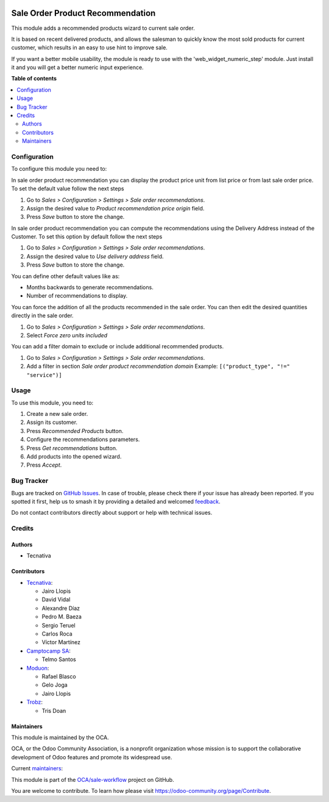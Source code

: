 .. image:: https://odoo-community.org/readme-banner-image
   :target: https://odoo-community.org/get-involved?utm_source=readme
   :alt: Odoo Community Association

=================================
Sale Order Product Recommendation
=================================

.. 
   !!!!!!!!!!!!!!!!!!!!!!!!!!!!!!!!!!!!!!!!!!!!!!!!!!!!
   !! This file is generated by oca-gen-addon-readme !!
   !! changes will be overwritten.                   !!
   !!!!!!!!!!!!!!!!!!!!!!!!!!!!!!!!!!!!!!!!!!!!!!!!!!!!
   !! source digest: sha256:f5fb99773472808436929efb83232bbf1fc429adfed6ee43663e13d7acd14d90
   !!!!!!!!!!!!!!!!!!!!!!!!!!!!!!!!!!!!!!!!!!!!!!!!!!!!

.. |badge1| image:: https://img.shields.io/badge/maturity-Beta-yellow.png
    :target: https://odoo-community.org/page/development-status
    :alt: Beta
.. |badge2| image:: https://img.shields.io/badge/license-AGPL--3-blue.png
    :target: http://www.gnu.org/licenses/agpl-3.0-standalone.html
    :alt: License: AGPL-3
.. |badge3| image:: https://img.shields.io/badge/github-OCA%2Fsale--workflow-lightgray.png?logo=github
    :target: https://github.com/OCA/sale-workflow/tree/17.0/sale_order_product_recommendation
    :alt: OCA/sale-workflow
.. |badge4| image:: https://img.shields.io/badge/weblate-Translate%20me-F47D42.png
    :target: https://translation.odoo-community.org/projects/sale-workflow-17-0/sale-workflow-17-0-sale_order_product_recommendation
    :alt: Translate me on Weblate
.. |badge5| image:: https://img.shields.io/badge/runboat-Try%20me-875A7B.png
    :target: https://runboat.odoo-community.org/builds?repo=OCA/sale-workflow&target_branch=17.0
    :alt: Try me on Runboat

|badge1| |badge2| |badge3| |badge4| |badge5|

This module adds a recommended products wizard to current sale order.

It is based on recent delivered products, and allows the salesman to
quickly know the most sold products for current customer, which results
in an easy to use hint to improve sale.

If you want a better mobile usability, the module is ready to use with
the 'web_widget_numeric_step' module. Just install it and you will get a
better numeric input experience.

**Table of contents**

.. contents::
   :local:

Configuration
=============

To configure this module you need to:

In sale order product recommendation you can display the product price
unit from list price or from last sale order price. To set the default
value follow the next steps

1. Go to *Sales > Configuration > Settings > Sale order
   recommendations*.
2. Assign the desired value to *Product recommendation price origin*
   field.
3. Press *Save* button to store the change.

In sale order product recommendation you can compute the recommendations
using the Delivery Address instead of the Customer. To set this option
by default follow the next steps

1. Go to *Sales > Configuration > Settings > Sale order
   recommendations*.
2. Assign the desired value to *Use delivery address* field.
3. Press *Save* button to store the change.

You can define other default values like as:

- Months backwards to generate recommendations.
- Number of recommendations to display.

You can force the addition of all the products recommended in the sale
order. You can then edit the desired quantities directly in the sale
order.

1. Go to *Sales > Configuration > Settings > Sale order
   recommendations*.
2. Select *Force zero units included*

You can add a filter domain to exclude or include additional recommended
products.

1. Go to *Sales > Configuration > Settings > Sale order
   recommendations*.
2. Add a filter in section *Sale order product recommendation domain*
   Example: ``[("product_type", "!=" "service")]``

Usage
=====

To use this module, you need to:

1. Create a new sale order.
2. Assign its customer.
3. Press *Recommended Products* button.
4. Configure the recommendations parameters.
5. Press *Get recommendations* button.
6. Add products into the opened wizard.
7. Press *Accept*.

Bug Tracker
===========

Bugs are tracked on `GitHub Issues <https://github.com/OCA/sale-workflow/issues>`_.
In case of trouble, please check there if your issue has already been reported.
If you spotted it first, help us to smash it by providing a detailed and welcomed
`feedback <https://github.com/OCA/sale-workflow/issues/new?body=module:%20sale_order_product_recommendation%0Aversion:%2017.0%0A%0A**Steps%20to%20reproduce**%0A-%20...%0A%0A**Current%20behavior**%0A%0A**Expected%20behavior**>`_.

Do not contact contributors directly about support or help with technical issues.

Credits
=======

Authors
-------

* Tecnativa

Contributors
------------

- `Tecnativa <https://www.tecnativa.com>`__:

  - Jairo Llopis
  - David Vidal
  - Alexandre Díaz
  - Pedro M. Baeza
  - Sergio Teruel
  - Carlos Roca
  - Víctor Martínez

- `Camptocamp SA <https://www.camptocamp.com>`__:

  - Telmo Santos

- `Moduon <https://www.moduon.team>`__:

  - Rafael Blasco
  - Gelo Joga
  - Jairo Llopis

- `Trobz <https://www.trobz.com>`__:

  - Tris Doan

Maintainers
-----------

This module is maintained by the OCA.

.. image:: https://odoo-community.org/logo.png
   :alt: Odoo Community Association
   :target: https://odoo-community.org

OCA, or the Odoo Community Association, is a nonprofit organization whose
mission is to support the collaborative development of Odoo features and
promote its widespread use.

.. |maintainer-sergio-teruel| image:: https://github.com/sergio-teruel.png?size=40px
    :target: https://github.com/sergio-teruel
    :alt: sergio-teruel
.. |maintainer-rafaelbn| image:: https://github.com/rafaelbn.png?size=40px
    :target: https://github.com/rafaelbn
    :alt: rafaelbn
.. |maintainer-yajo| image:: https://github.com/yajo.png?size=40px
    :target: https://github.com/yajo
    :alt: yajo

Current `maintainers <https://odoo-community.org/page/maintainer-role>`__:

|maintainer-sergio-teruel| |maintainer-rafaelbn| |maintainer-yajo| 

This module is part of the `OCA/sale-workflow <https://github.com/OCA/sale-workflow/tree/17.0/sale_order_product_recommendation>`_ project on GitHub.

You are welcome to contribute. To learn how please visit https://odoo-community.org/page/Contribute.
